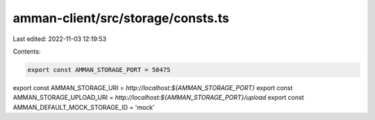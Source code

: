 amman-client/src/storage/consts.ts
==================================

Last edited: 2022-11-03 12:19:53

Contents:

.. code-block:: ts

    export const AMMAN_STORAGE_PORT = 50475
export const AMMAN_STORAGE_URI = `http://localhost:${AMMAN_STORAGE_PORT}`
export const AMMAN_STORAGE_UPLOAD_URI = `http://localhost:${AMMAN_STORAGE_PORT}/upload`
export const AMMAN_DEFAULT_MOCK_STORAGE_ID = 'mock'


